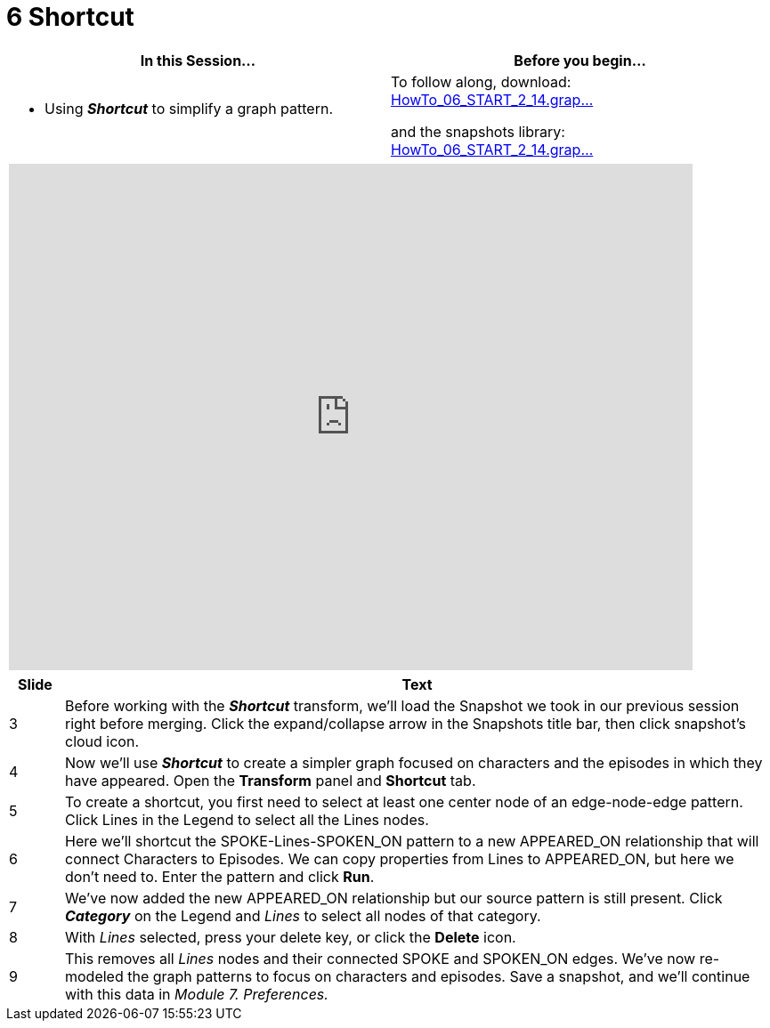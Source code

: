 = 6 Shortcut

[cols="1,1"]
|===
| In this Session... | Before you begin...

a| * Using *_Shortcut_* to simplify a graph pattern.
a| To follow along, download:
link:/wiki/spaces/TES/pages/1029111867/6.+Shortcut?preview=%2F1029111867%2F1624571919%2FHowTo_06_START_2_14.graphxrsnapshots.zip[HowTo_06_START_2_14.grap...]

and the snapshots library:
link:/wiki/spaces/TES/pages/1029111867/6.+Shortcut?preview=%2F1029111867%2F1624571919%2FHowTo_06_START_2_14.graphxrsnapshots.zip[HowTo_06_START_2_14.grap...]
|===

[cols="1"]
|===
|+++<iframe src="https://docs.google.com/presentation/d/e/2PACX-1vQMq3xJtDOgCx_55P_WUV34onoUNU5z8y75F7LIisKtpm34ooz9lYpzKUe9ZRuvwkElIGZciPytlpxi/embed?start=false&loop=false&delayms=60000" frameborder="0" width="768" height="569" allowfullscreen="true" mozallowfullscreen="true" webkitallowfullscreen="true">++++++</iframe>+++
|===

[cols="1,13"]
|===
| *Slide* | *Text*

| 3
| Before working with the *_Shortcut_* transform, we'll load the Snapshot we took in our previous session right before merging. Click the expand/collapse arrow in the Snapshots title bar, then click snapshot's cloud icon.

| 4
| Now we'll use *_Shortcut_* to create a simpler graph focused on characters and the episodes in which they have appeared. Open the *Transform* panel and *Shortcut* tab.

| 5
| To create a shortcut, you first need to select at least one center node of an edge-node-edge pattern. Click Lines in the Legend to select all the Lines nodes.

| 6
| Here we'll shortcut the SPOKE-Lines-SPOKEN_ON pattern to a new APPEARED_ON relationship that will connect Characters to Episodes. We can copy properties from Lines to APPEARED_ON, but here we don't need to. Enter the pattern and click *Run*.

| 7
| We've now added the new APPEARED_ON  relationship but our source pattern is still present. Click *_Category_* on the Legend and _Lines_ to select all nodes of that category.

| 8
| With _Lines_ selected, press your delete key, or click the *Delete* icon.

| 9
| This removes all _Lines_ nodes and their connected SPOKE and SPOKEN_ON edges. We've now re-modeled the graph patterns to focus on characters and episodes. Save a snapshot, and we'll continue with this data in _Module 7. Preferences._
|===
